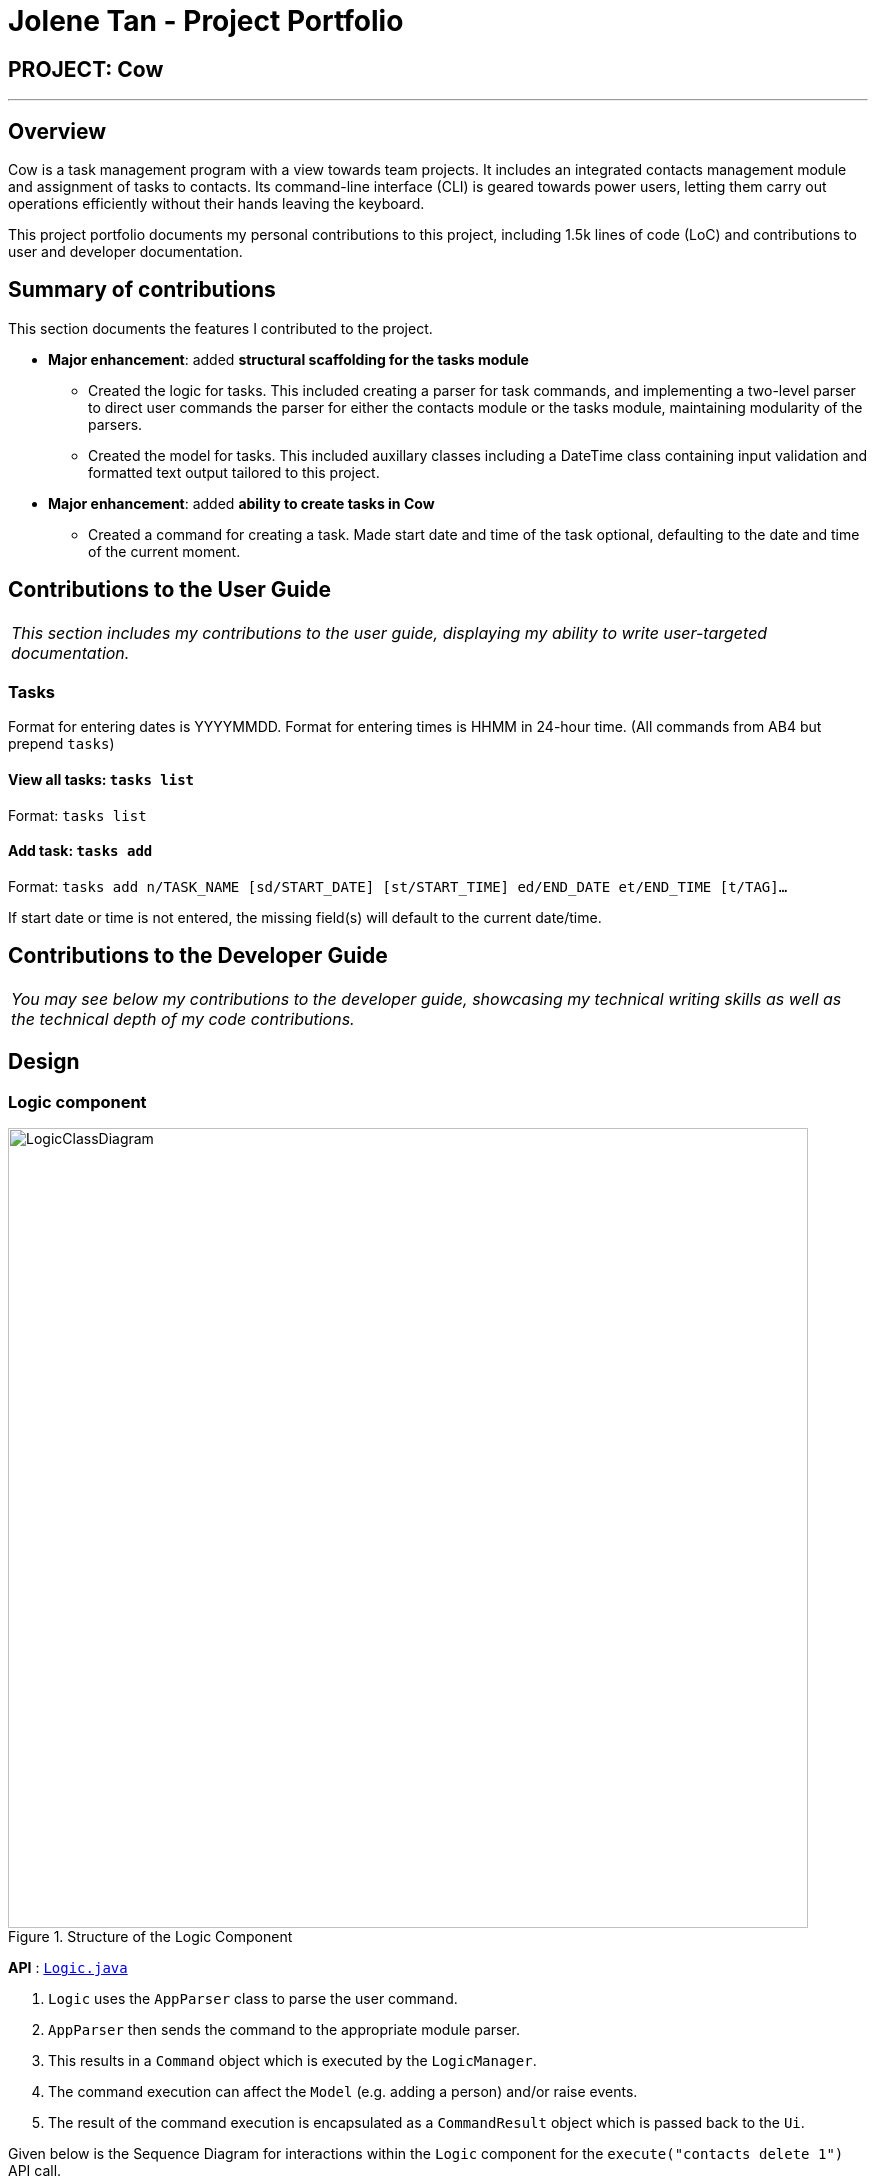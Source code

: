 = Jolene Tan - Project Portfolio

== PROJECT: Cow

---

== Overview

Cow is a task management program with a view towards team projects. It includes an integrated contacts management module and assignment of tasks to contacts. Its command-line interface (CLI) is geared towards power users, letting them carry out operations efficiently without their hands leaving the keyboard.

This project portfolio documents my personal contributions to this project, including 1.5k lines of code (LoC) and contributions to user and developer documentation.

== Summary of contributions
This section documents the features I contributed to the project.

* *Major enhancement*: added *structural scaffolding for the tasks module*
** Created the logic for tasks. This included creating a parser for task commands, and implementing a two-level parser to direct user commands the parser for either the contacts module or the tasks module, maintaining modularity of the parsers.
** Created the model for tasks. This included auxillary classes including a DateTime class containing input validation and formatted text output tailored to this project.

* *Major enhancement*: added *ability to create tasks in Cow*
** Created a command for creating a task. Made start date and time of the task optional, defaulting to the date and time of the current moment.

== Contributions to the User Guide

|===
|_This section includes my contributions to the user guide, displaying my ability to write user-targeted documentation._
|===

=== Tasks

Format for entering dates is YYYYMMDD. Format for entering times is HHMM
in 24-hour time. (All commands from AB4 but prepend `tasks`)

==== View all tasks: `tasks list`

Format: `tasks list`

==== Add task: `tasks add`

Format:
`tasks add n/TASK_NAME [sd/START_DATE] [st/START_TIME] ed/END_DATE et/END_TIME [t/TAG]…`

If start date or time is not entered, the missing field(s) will default to the current date/time.

== Contributions to the Developer Guide

|===
|_You may see below my contributions to the developer guide, showcasing my technical writing skills as well as the technical depth of my code contributions._
|===

== Design

[[Design-Logic]]
=== Logic component

[[fig-LogicClassDiagram]]
.Structure of the Logic Component
image::../images/LogicClassDiagram.png[width="800"]

*API* :
link:{repoURL}/src/main/java/seedu/address/logic/Logic.java[`Logic.java`]

.  `Logic` uses the `AppParser` class to parse the user command.
.  `AppParser` then sends the command to the appropriate module parser.
.  This results in a `Command` object which is executed by the `LogicManager`.
.  The command execution can affect the `Model` (e.g. adding a person) and/or raise events.
.  The result of the command execution is encapsulated as a `CommandResult` object which is passed back to the `Ui`.

Given below is the Sequence Diagram for interactions within the `Logic` component for the `execute("contacts delete 1")` API call.

.Interactions Inside the Logic Component for the `contacts delete 1` Command
image::../images/DeletePersonSdForLogic.png[width="800"]

[[Design-Model]]
=== Model component

.Structure of the Model Component
image::../images/ModelClassDiagram.png[width="800"]

*API* : link:{repoURL}/src/main/java/seedu/address/model/Model.java[`Model.java`]

The `Model`,

* stores a `UserPref` object that represents the user's preferences.
* stores the Address Book data.
* exposes an unmodifiable `ObservableList<Person>` and `ObservableList<Task>` that can be 'observed' e.g. the UI can be bound to this list so that the UI automatically updates when the data in the list change.
* does not depend on any of the other three components.

== Implementation

// tag::tasks[]
=== Tasks class
image::../images/TaskComponentClassDiagram.png[width="800"]

The `Task` class consists of list of `Tag` objects and a `Name` object, corresponding to the same classes in the `Person` namespace. It also has two `DateTime` objects, one for the start date and time and the other for the end date and time of the task.

The `DateTime` class encapsulates a Java `Calendar` object to store a date and time. It also includes methods to parse and validate date/time inputs from the user, and methods to return the date or time as a `String`.
// end::tasks[]

// tag::addtasks[]
=== Addition of tasks
Adding a task is fairly straightforward. The user command is given to the parser, which validates the input and creates the task and the objects it is associated with. One aspect with a more involved implementation is the accomodation of optional start date and time fields in the user input, which is illustrated here.

image::../images/AddTaskSequenceDiagram.png[width="800"]

1. The `AddCommandParser` receives the input string and calls `ArgumentTokenizer.tokenize()` to create an `ArgumentMultiMap`.
2. It then creates a Date object for the current moment in time and uses the `INPUT_DATE_FORMAT` and `INPUT_TIME_FORMAT` `DateFormat` s in `DateTime` to parse the Date object into date and time strings in the correct format.
3. It then retrieves the start date and start time strings from `argMultiMap`, which returns `Optional<String>` for each of them.
4. `orElse()` is then called on each `Optional<String>` to obtain the string encapsulated by the `Optional`, or the string for the current date/time if the `Optional` is empty.
5. Finally, `ParserUtil.parseDateTime()` is called with the resultant date and time strings.
// end::addtasks[]

